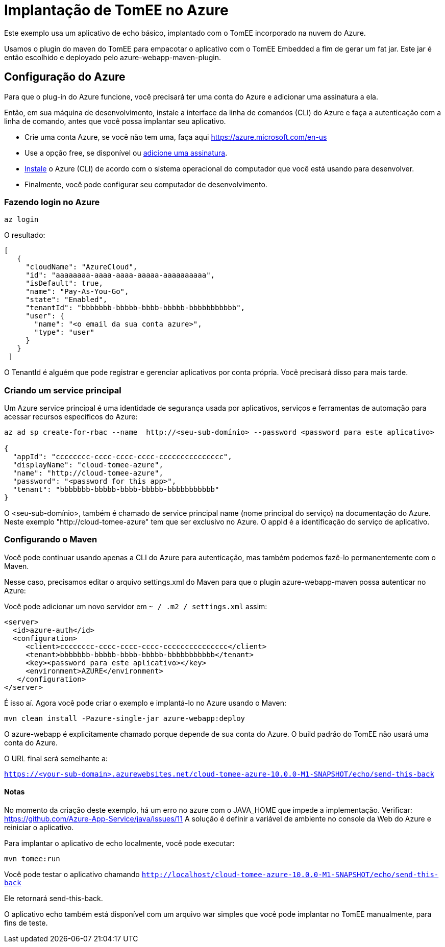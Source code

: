 = Implantação de TomEE no Azure
:index-group: Cloud
:jbake-type: page
:jbake-status: published

Este exemplo usa um aplicativo de echo básico, implantado com o TomEE incorporado na nuvem do Azure.

Usamos o plugin do maven do TomEE para empacotar o aplicativo com o TomEE Embedded
a fim de gerar um fat jar. Este jar é então escolhido e deployado pelo azure-webapp-maven-plugin.

== Configuração do Azure

Para que o plug-in do Azure funcione, você precisará ter uma conta do Azure e adicionar uma assinatura a ela.

Então, em sua máquina de desenvolvimento, instale a interface da linha de comandos (CLI) do Azure e faça a autenticação com a linha de comando, 
antes que você possa implantar seu aplicativo.

- Crie uma conta Azure, se você não tem uma, faça aqui https://azure.microsoft.com/en-us
- Use a opção free, se disponível ou https://portal.azure.com/#blade/Microsoft_Azure_Billing/SubscriptionsBlade[adicione uma assinatura].
- https://docs.microsoft.com/en-us/cli/azure/install-azure-cli?view=azure-cli-latest[Instale] o Azure (CLI) de acordo com o sistema operacional do computador que você está usando para desenvolver.

- Finalmente, você pode configurar seu computador de desenvolvimento.

=== Fazendo login no Azure

`az login`

O resultado:

----
[
   {
     "cloudName": "AzureCloud",
     "id": "aaaaaaaa-aaaa-aaaa-aaaaa-aaaaaaaaaa",
     "isDefault": true,
     "name": "Pay-As-You-Go",
     "state": "Enabled",
     "tenantId": "bbbbbbb-bbbbb-bbbb-bbbbb-bbbbbbbbbbb",
     "user": {
       "name": "<o email da sua conta azure>",
       "type": "user"
     }
   }
 ]
----
O TenantId é alguém que pode registrar e gerenciar aplicativos por conta própria. Você precisará disso para mais tarde.


=== Criando um service principal
Um Azure service principal é uma identidade de segurança usada por aplicativos, serviços e ferramentas de automação para acessar recursos específicos do Azure:

----
az ad sp create-for-rbac --name  http://<seu-sub-domínio> --password <password para este aplicativo>

{
  "appId": "cccccccc-cccc-cccc-cccc-ccccccccccccccc",
  "displayName": "cloud-tomee-azure",
  "name": "http://cloud-tomee-azure",
  "password": "<password for this app>",
  "tenant": "bbbbbbb-bbbbb-bbbb-bbbbb-bbbbbbbbbbb"
}
----
O <seu-sub-domínio>, também é chamado de service principal name (nome principal do serviço) na documentação do Azure.
Neste exemplo "http://cloud-tomee-azure" tem que ser exclusivo no Azure.
O appId é a identificação do serviço de aplicativo.

=== Configurando o Maven

Você pode continuar usando apenas a CLI do Azure para autenticação, mas também podemos fazê-lo permanentemente com o Maven.

Nesse caso, precisamos editar o arquivo settings.xml do Maven para que o plugin azure-webapp-maven possa autenticar no Azure:

Você pode adicionar um novo servidor em `~ / .m2 / settings.xml` assim:

----
<server>
  <id>azure-auth</id>
  <configuration>
     <client>cccccccc-cccc-cccc-cccc-ccccccccccccccc</client>
     <tenant>bbbbbbb-bbbbb-bbbb-bbbbb-bbbbbbbbbbb</tenant>
     <key><password para este aplicativo></key>
     <environment>AZURE</environment>
   </configuration>
</server>
----
É isso aí. Agora você pode criar o exemplo e implantá-lo no Azure usando o Maven:

`mvn clean install -Pazure-single-jar azure-webapp:deploy`

O azure-webapp é explicitamente chamado porque depende de sua conta do Azure. O build padrão do TomEE não usará uma conta do Azure.

O URL final será semelhante a:

`https://<your-sub-domain>.azurewebsites.net/cloud-tomee-azure-10.0.0-M1-SNAPSHOT/echo/send-this-back`

==== Notas

No momento da criação deste exemplo, há um erro no azure com o JAVA_HOME que impede a implementação.
Verificar: https://github.com/Azure-App-Service/java/issues/11
A solução é definir a variável de ambiente no console da Web do Azure e reiniciar o aplicativo.

Para implantar o aplicativo de echo localmente, você pode executar:

`mvn tomee:run`

Você pode testar o aplicativo chamando `http://localhost/cloud-tomee-azure-10.0.0-M1-SNAPSHOT/echo/send-this-back`

Ele retornará send-this-back.

O aplicativo echo também está disponível com um arquivo war simples que você pode implantar no TomEE manualmente, para fins de teste.
